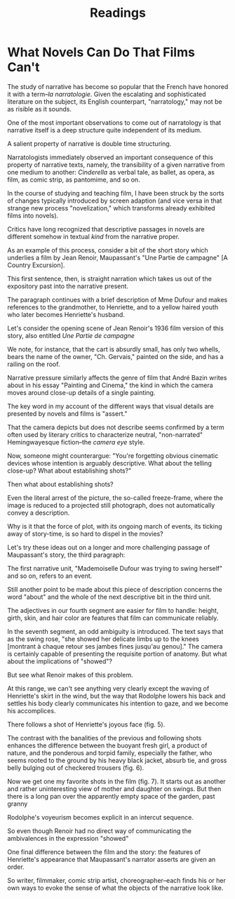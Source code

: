 #+TITLE: Readings

* What Novels Can Do That Films Can't

The study of narrative has become so popular that the French have honored it with a term--/la narratologie/.
Given the escalating and sophisticated literature on the subject, its English counterpart, "narratology," may not be as risible as it sounds.

One of the most important observations to come out of narratology is that narrative itself is a deep structure quite independent of its medium.

A salient property of narrative is double time structuring.

Narratologists immediately observed an important consequence of this property of narrative texts, namely, the transibility of a given narrative from one medium to another: /Cinderella/ as verbal tale, as ballet, as opera, as film, as comic strip, as pantomime, and so on.

In the course of studying and teaching film, I have been struck by the sorts of changes typically introduced by screen adaption (and vice versa in that strange new process "novelization," which transforms already exhibited films into novels).

Critics have long recognized that descriptive passages in novels are different somehow in textual /kind/ from the narrative proper.

As an example of this process, consider a bit of the short story which underlies a film by Jean Renoir, Maupassant's "Une Partie de campagne" [A Country Excursion].

This first sentence, then, is straight narration which takes us out of the expository past into the narrative present.

The paragraph continues with a brief description of Mme Dufour and makes references to the grandmother, to Henriette, and to a yellow haired youth who later becomes Henriette's husband.

Let's consider the opening scene of Jean Renoir's 1936 film version of this story, also entitled /Une Partie de campagne/

We note, for instance, that the cart is absurdly small, has only two whells, bears the name of the owner, "Ch. Gervais," painted on the side, and has a railing on the roof.

Narrative pressure similarly affects the genre of film that André Bazin writes about in his essay "Painting and Cinema," the kind in which the camera moves around close-up details of a single painting.

The key word in my account of the different ways that visual details are presented by novels and films is "assert."

That the camera depicts but does not describe seems confirmed by a term often used by literary critics to characterize neutral, "non-narrated" Hemingwayesque fiction--the /camera eye/ style.

Now, someone might counterargue: "You're forgetting obvious cinematic devices whose intention is arguably descriptive. What about the telling close-up? What about establishing shots?"

Then what about establishing shots?

Even the literal arrest of the picture, the so-called freeze-frame, where the image is reduced to a projected still photograph, does not automatically convey a description.

Why is it that the force of plot, with its ongoing march of events, its ticking away of story-time, is so hard to dispel in the movies?

Let's try these ideas out on a longer and more challenging passage of Maupassant's story, the third paragraph:

#+begin_quote
[1] Mademoiselle Dufour was trying to swing herself standing up, but she could not succeed in getting a start.
[2] She was a pretty girl of about eighteen;
[3] one of those women who suddenly excite you desire when you meet them in the street, and who leave you with a vague feeling of uneasiness and of excited senses.
[4] She was tall, had a small waist and large hips, with a dark skin, evry large eyes, and very black hair.
[5] Her dress clearly marked the outlines of her firm, full figure, which was accentuated by the motion of her hips as she tried to swing herself higher.
[6] Her arms were stretched over her head to hold the rope, so that her bosom rose at every movement she made.
Her hat, which a gust of wind had blown off, was hanging behind her,
[7] and as the swing gradually rose higher and higher, she showed her delicate limbs up to the knees at each time. . . . [P. 66]
#+end_quote

The first narrative unit, "Mademoiselle Dufour was trying to swing herself" and so on, refers to an event.

Still another point to be made about this piece of description concerns the word "about" and the whole of the next descriptive bit in the third unit.

The adjectives in our fourth segment are easier for film to handle: height, girth, skin, and hair color are features that film can communicate reliably.

In the seventh segment, an odd ambiguity is introduced.
The text says that as the swing rose, "she showed her delicate limbs up to the knees [montrant à chaque retour ses jambes fines jusqu'au genou]."
The camera is certainly capable of presenting the requisite portion of anatomy.
But what about the implications of "showed"?

But see what Renoir makes of this problem.

At this range, we can't see anything very clearly except the waving of Henriette's skirt in the wind, but the way that Rodolphe lowers his back and settles his body clearly communicates his intention to gaze, and we become his accomplices.

There follows a shot of Henriette's joyous face (fig. 5).

The contrast with the banalities of the previous and following shots enhances the difference between the buoyant fresh girl, a product of nature, and the ponderous and torpid family, especially the father, who seems rooted to the ground by his heavy black jacket, absurb tie, and gross belly bulging out of checkered trousers (fig. 6).

Now we get one my favorite shots in the film (fig. 7).
It starts out as another and rather uninteresting view of mother and daughter on swings.
But then there is a long pan over the apparently empty space of the garden, past granny

Rodolphe's voyeurism becomes explicit in an intercut sequence.

So even though Renoir had no direct way of communicating the ambivalences in the expression "showed"

One final difference between the film and the story: the features of Henriette's appearance that Maupassant's narrator asserts are given an order.

So writer, filmmaker, comic strip artist, choreographer--each finds his or her own ways to evoke the sense of what the objects of the narrative look like.
